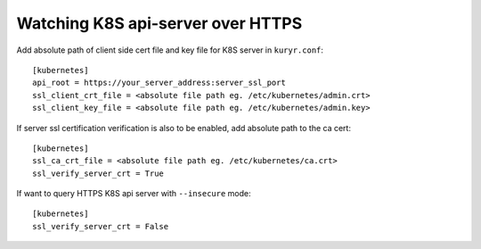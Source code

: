 Watching K8S api-server over HTTPS
==================================

Add absolute path of client side cert file and key file for K8S server
in ``kuryr.conf``::

    [kubernetes]
    api_root = https://your_server_address:server_ssl_port
    ssl_client_crt_file = <absolute file path eg. /etc/kubernetes/admin.crt>
    ssl_client_key_file = <absolute file path eg. /etc/kubernetes/admin.key>

If server ssl certification verification is also to be enabled, add absolute
path to the ca cert::

    [kubernetes]
    ssl_ca_crt_file = <absolute file path eg. /etc/kubernetes/ca.crt>
    ssl_verify_server_crt = True

If want to query HTTPS K8S api server with ``--insecure`` mode::

    [kubernetes]
    ssl_verify_server_crt = False

